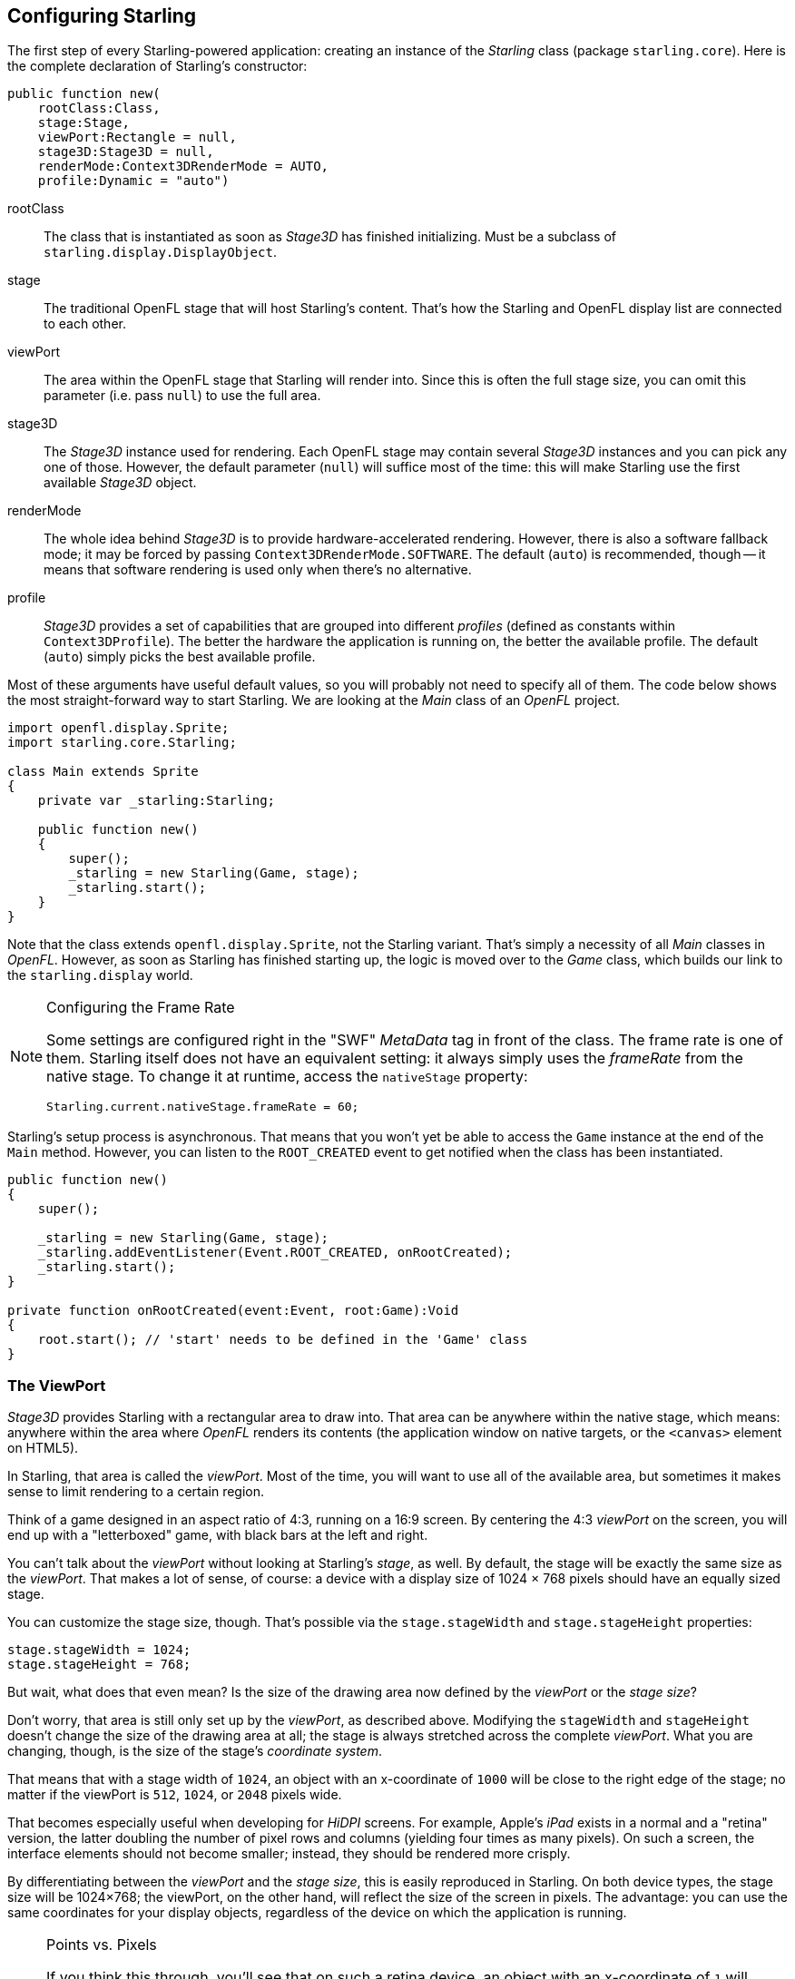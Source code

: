 == Configuring Starling
ifndef::imagesdir[:imagesdir: ../img]

The first step of every Starling-powered application: creating an instance of the _Starling_ class (package `starling.core`).
Here is the complete declaration of Starling's constructor:

[source, haxe]
----
public function new(
    rootClass:Class,
    stage:Stage,
    viewPort:Rectangle = null,
    stage3D:Stage3D = null,
    renderMode:Context3DRenderMode = AUTO,
    profile:Dynamic = "auto")
----

rootClass:: The class that is instantiated as soon as _Stage3D_ has finished initializing. Must be a subclass of `starling.display.DisplayObject`.

stage:: The traditional OpenFL stage that will host Starling's content. That's how the Starling and OpenFL display list are connected to each other.

viewPort:: The area within the OpenFL stage that Starling will render into. Since this is often the full stage size, you can omit this parameter (i.e. pass `null`) to use the full area.

stage3D:: The _Stage3D_ instance used for rendering. Each OpenFL stage may contain several _Stage3D_ instances and you can pick any one of those. However, the default parameter (`null`) will suffice most of the time: this will make Starling use the first available _Stage3D_ object.

renderMode:: The whole idea behind _Stage3D_ is to provide hardware-accelerated rendering. However, there is also a software fallback mode; it may be forced by passing `Context3DRenderMode.SOFTWARE`. The default (`auto`) is recommended, though -- it means that software rendering is used only when there's no alternative.

profile:: _Stage3D_ provides a set of capabilities that are grouped into different _profiles_ (defined as constants within `Context3DProfile`). The better the hardware the application is running on, the better the available profile. The default (`auto`) simply picks the best available profile.

Most of these arguments have useful default values, so you will probably not need to specify all of them.
The code below shows the most straight-forward way to start Starling.
We are looking at the _Main_ class of an _OpenFL_ project.

[source, haxe]
----
import openfl.display.Sprite;
import starling.core.Starling;

class Main extends Sprite
{
    private var _starling:Starling;

    public function new()
    {
        super();
        _starling = new Starling(Game, stage);
        _starling.start();
    }
}
----

Note that the class extends `openfl.display.Sprite`, not the Starling variant.
That's simply a necessity of all _Main_ classes in _OpenFL_.
However, as soon as Starling has finished starting up, the logic is moved over to the _Game_ class, which builds our link to the `starling.display` world.

[NOTE]
.Configuring the Frame Rate
====
Some settings are configured right in the "SWF" _MetaData_ tag in front of the class.
The frame rate is one of them.
Starling itself does not have an equivalent setting: it always simply uses the _frameRate_ from the native stage.
To change it at runtime, access the `nativeStage` property:

[source, haxe]
----
Starling.current.nativeStage.frameRate = 60;
----
====

Starling's setup process is asynchronous.
That means that you won't yet be able to access the `Game` instance at the end of the `Main` method.
However, you can listen to the `ROOT_CREATED` event to get notified when the class has been instantiated.

[source, haxe]
----
public function new()
{
    super();

    _starling = new Starling(Game, stage);
    _starling.addEventListener(Event.ROOT_CREATED, onRootCreated);
    _starling.start();
}

private function onRootCreated(event:Event, root:Game):Void
{
    root.start(); // 'start' needs to be defined in the 'Game' class
}
----

=== The ViewPort

_Stage3D_ provides Starling with a rectangular area to draw into.
That area can be anywhere within the native stage, which means: anywhere within the area where _OpenFL_ renders its contents (the application window on native targets, or the `<canvas>` element on HTML5).

In Starling, that area is called the _viewPort_.
Most of the time, you will want to use all of the available area, but sometimes it makes sense to limit rendering to a certain region.

Think of a game designed in an aspect ratio of 4:3, running on a 16:9 screen.
By centering the 4:3 _viewPort_ on the screen, you will end up with a "letterboxed" game, with black bars at the left and right.

// TODO: add image

You can't talk about the _viewPort_ without looking at Starling's _stage_, as well.
By default, the stage will be exactly the same size as the _viewPort_.
That makes a lot of sense, of course: a device with a display size of 1024 × 768 pixels should have an equally sized stage.

You can customize the stage size, though.
That's possible via the `stage.stageWidth` and `stage.stageHeight` properties:

[source, haxe]
----
stage.stageWidth = 1024;
stage.stageHeight = 768;
----

But wait, what does that even mean?
Is the size of the drawing area now defined by the _viewPort_ or the _stage size_?

Don't worry, that area is still only set up by the _viewPort_, as described above.
Modifying the `stageWidth` and `stageHeight` doesn't change the size of the drawing area at all;
the stage is always stretched across the complete _viewPort_.
What you are changing, though, is the size of the stage's _coordinate system_.

That means that with a stage width of `1024`, an object with an x-coordinate of `1000` will be close to the right edge of the stage; no matter if the viewPort is `512`, `1024`, or `2048` pixels wide.

That becomes especially useful when developing for _HiDPI_ screens.
For example, Apple's _iPad_ exists in a normal and a "retina" version, the latter doubling the number of pixel rows and columns (yielding four times as many pixels).
On such a screen, the interface elements should not become smaller; instead, they should be rendered more crisply.

By differentiating between the _viewPort_ and the _stage size_, this is easily reproduced in Starling.
On both device types, the stage size will be 1024×768; the viewPort, on the other hand, will reflect the size of the screen in pixels.
The advantage: you can use the same coordinates for your display objects, regardless of the device on which the application is running.

[NOTE]
.Points vs. Pixels
====
If you think this through, you'll see that on such a retina device, an object with an x-coordinate of `1` will actually be two pixels away from the origin.
In other words, the unit of measurement has changed.
We are no longer talking about pixels, but _points_!
On a low-resolution screen, one point equals one pixel; on a HiDPI screen, it's two pixels (or more, depending on the device).
====

To find out the actual width (in pixels) of a point, you can simply divide `viewPort.width` by `stage.stageWidth`.
Or you use Starling's `contentScaleFactor` property, which does just that.

[source, haxe]
----
starling.viewPort.width = 2048;
starling.stage.stageWidth = 1024;
trace(starling.contentScaleFactor); // -> 2.0
----

I will show you how to make full use of this concept in the link:../mobile-development/index.adoc[Mobile Development] chapter.

=== Context3D Profiles

The platforms Starling is running on feature a wide variety of graphics processors.
Of course, those GPUs have different capabilities.
The question is: how to differentiate between those capabilities at runtime?

That's what _Context3D profiles_ (also called _render profiles_) are for.

[NOTE]
.What is a Context3D?
====
When using _Stage3D_, you are interacting with a rendering pipeline that features a number of properties and settings.
The _context_ is the object that encapsulates that pipeline.
Creating a texture, uploading shaders, rendering triangles -- that's all done through the context.
====

Actually, Starling makes every effort to hide any profile limitations from you.
To ensure the widest possible reach, it was designed to work even with the lowest available profile.
At the same time, when running in a higher profile, it will automatically make best use of it.

Nevertheless, it might prove useful to know about their basic features.
Here's an overview of each profile, starting with the lowest.

`BASELINE_CONSTRAINED`:: If a device supports Stage3D at all, it must support this profile. It comes with several mean limitations, e.g. it only supports textures with side-lengths that are powers of two, and the length of shaders is very limited. That profile is mainly found on old desktop computers.

`BASELINE`:: The minimum profile to be found on mobile devices. Starling runs well with this profile; the removal of the power-of-two limitation allows for more efficient memory usage, and the length of shader programs is easily sufficient for its needs.

`BASELINE_EXTENDED`:: Raises the maximum texture size from `2048x2048` to `4096x4096` pixels, which is crucial for high-resolution devices.

`STANDARD_CONSTRAINED`, `STANDARD`, `STANDARD_EXTENDED`:: Starling currently doesn't need any of the features coming with these profiles. They provide additional shader commands and other low-level enhancements.

My recommendation: simply let Starling pick the best available profile (`auto`) and let it deal with the implications.

[NOTE]
.Maximum Texture Size
====
There's only one thing you need to take care of yourself: making sure that your textures are not too big.
The maximum texture size is accessible via the property `Texture.maxSize`, but only _after_ Starling has finished initializing.
====

=== Native Overlay

The main idea behind Starling is to speed up rendering with its Stage3D driven API.
However, there's no denying it: the classic display list has many features that Starling simply can't offer.
Thus, it makes sense to provide an easy way to mix-and-match features of Starling and classic OpenFL.

The `nativeOverlay` property is the easiest way to do so.
That's a conventional `openfl.display.Sprite` that lies directly on top of Starling, taking _viewPort_ and _contentScaleFactor_ into account.
If you need to use conventional OpenFL objects, add them to this overlay.

Beware, though, that conventional OpenFL content on top of _Stage3D_ can lead to performance penalties on some (mobile) platforms. For that reason, always remove all objects from the overlay when you don't need them any longer.

[NOTE]
====
Before you ask: no, you can't add any conventional display objects _below_ Starling display objects.
The Stage3D surface is always at the bottom; there's no way around that.
====

=== Skipping Unchanged Frames

It happens surprisingly often in an application or game that a scene stays completely static for several frames.
The application might be presenting a static screen or wait for user input, for example.
So why redraw the stage at all in those situations?

That's exactly the point of the `skipUnchangedFrames` property.
If enabled, static scenes are recognized as such and the back buffer is simply left as it is.
On a mobile device, the impact of this feature can't be overestimated.
There's simply no better way to enhance battery life!

I'm already hearing your objection: if this feature is so useful, why isn't it activated by default?
There must be a catch, right?

Indeed, there is: it doesn't work well with _Render-_ and _VideoTextures_.
Changes in those textures simply won't show up.
It's easy to work around that, though: either disable `skipUnchangedFrames` temporarily while using them, or call `stage.setRequiresRedraw()` whenever their content changes.

Now that you know about this feature, make it a habit to always activate it!
In the meantime, I hope that I can solve the mentioned problems in a future Starling version.

IMPORTANT: On mobile platforms, there's another limitation you should be aware of: as soon as there's any content on the native (OpenFL) stage (e.g. via Starling's `nativeOverlay`), Starling can't skip any frames.
That's the consequence of a Stage3D limitation.

=== The Statistics Display

When developing an application, you want as much information as possible about what's going on.
That way, you will be able to spot problems early and maybe avoid running into a dead end later.
The statistics display helps with that.

[source, haxe]
----
_starling.showStats = true;
----

.The statistics display (by default at the top left).
image::stats-display.png[The statistics display, pdfwidth='4cm']

What's the meaning of those values?

* The _framerate_ should be rather self-explanatory: the number of frames Starling managed to render during the previous second.
* _Standard memory_ is, in a nutshell, what your _Haxe_ objects fill up. Whether it's a _String_, a _Sprite_, a _Bitmap_, or a _Function_: all objects require some memory.
  The value is given in megabytes.
* _GPU memory_ is separate from that. Textures are stored in graphics memory, as are vertex buffers and shader programs.
  Most of the time, textures will overshadow everything else.
* The number of _draw calls_ indicates how many individual "draw"-commands are sent to the GPU in each frame.
  Typically, a scene renders faster when there are fewer draw calls.
  We will look in detail at this value when we talk about link:../advanced-topics/performance-optimization.adoc[Performance Optimization].

You might notice that the background color of the statistics display alternates between black and dark green.
That's a subtle clue that's referring to the `skipUnchangedFrames` property:
whenever the majority of the last couple of frames could be skipped, the box turns green.
Make sure that it stays green whenever the stage is static; if it doesn't, some logic is preventing frame skipping to kick in.

TIP: You can customize the location of the statistics display on the screen via the method `showStatsAt`.
